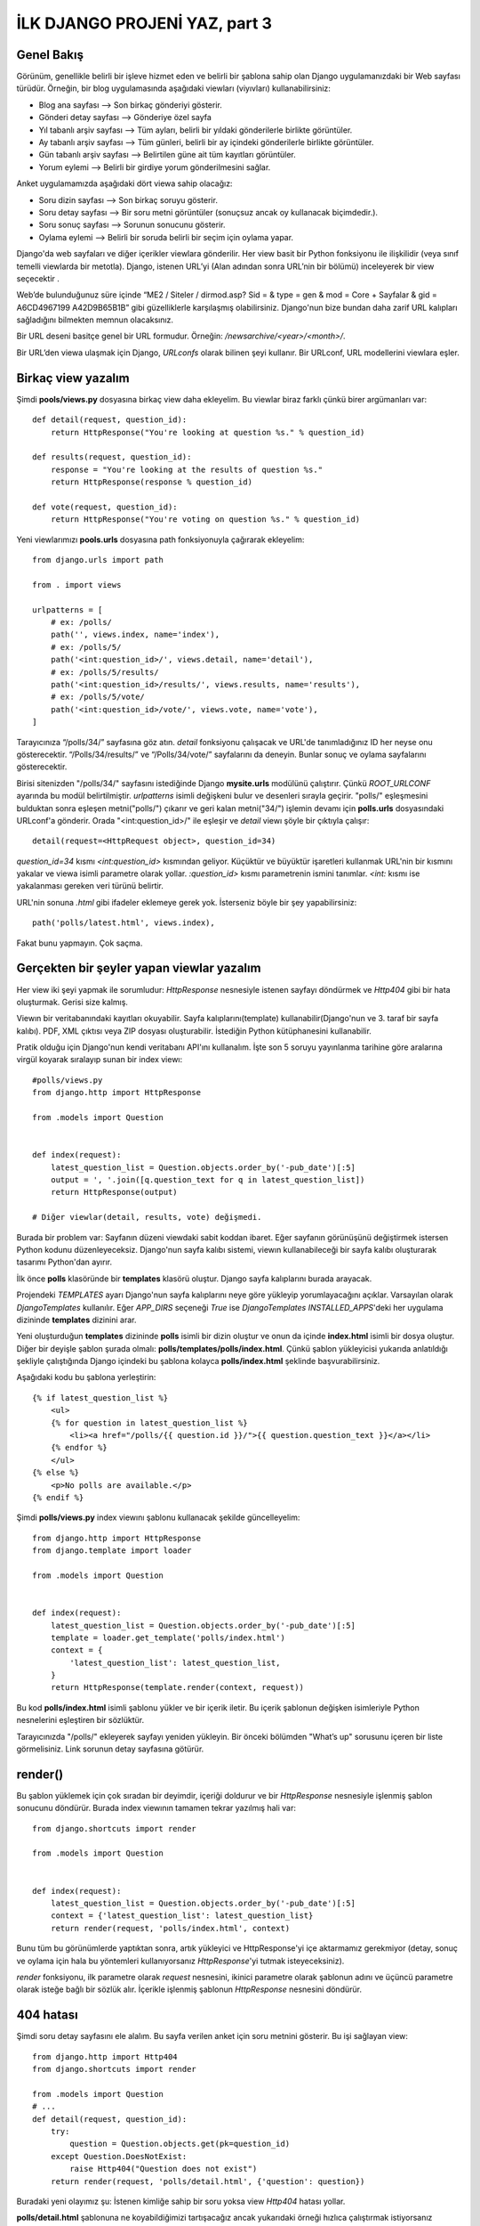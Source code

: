 .. meta::
   :description: Bu bölümde django view yazmayı ve şablon yazmayı öğreneceğiz.
   :keywords: python, django, çeviri, şablon, view, görünüm, dinamik URL 
   
.. highlight:: python3

******************************
İLK DJANGO PROJENİ YAZ, part 3
******************************

Genel Bakış
***********

Görünüm, genellikle belirli bir işleve hizmet eden ve belirli 
bir şablona sahip olan Django uygulamanızdaki bir Web sayfası 
türüdür. Örneğin, bir blog uygulamasında aşağıdaki viewları (viyıvları) 
kullanabilirsiniz:

- Blog ana sayfası --> Son birkaç gönderiyi gösterir.
- Gönderi detay sayfası --> Gönderiye özel sayfa
- Yıl tabanlı arşiv sayfası --> Tüm ayları, belirli bir yıldaki gönderilerle birlikte görüntüler.
- Ay tabanlı arşiv sayfası --> Tüm günleri, belirli bir ay içindeki gönderilerle birlikte görüntüler.
- Gün tabanlı arşiv sayfası --> Belirtilen güne ait tüm kayıtları görüntüler.
- Yorum eylemi --> Belirli bir girdiye yorum gönderilmesini sağlar.

Anket uygulamamızda aşağıdaki dört viewa sahip olacağız:

- Soru dizin sayfası --> Son birkaç soruyu gösterir.
- Soru detay sayfası --> Bir soru metni görüntüler (sonuçsuz ancak oy kullanacak biçimdedir.).
- Soru sonuç sayfası --> Sorunun sonucunu gösterir.
- Oylama eylemi --> Belirli bir soruda belirli bir seçim için oylama yapar.

Django'da web sayfaları ve diğer içerikler viewlara gönderilir.
Her view basit bir Python fonksiyonu ile ilişkilidir (veya sınıf temelli 
viewlarda bir metotla). Django, istenen URL’yi (Alan adından sonra URL’nin 
bir bölümü) inceleyerek bir view seçecektir .

Web’de bulunduğunuz süre içinde “ME2 / Siteler / dirmod.asp? 
Sid = & type = gen & mod = Core + Sayfalar & gid = A6CD4967199
A42D9B65B1B” gibi güzelliklerle karşılaşmış olabilirsiniz. 
Django'nun bize bundan daha zarif URL kalıpları sağladığını 
bilmekten memnun olacaksınız.

Bir URL deseni basitçe genel bir URL formudur. Örneğin: 
`/newsarchive/<year>/<month>/`.

Bir URL’den viewa ulaşmak için Django, `URLconfs` olarak 
bilinen şeyi kullanır. Bir URLconf, URL modellerini viewlara
eşler.

Birkaç view yazalım
*******************

Şimdi **pools/views.py** dosyasına birkaç view daha ekleyelim.
Bu viewlar biraz farklı çünkü birer argümanları var::

    def detail(request, question_id):
        return HttpResponse("You're looking at question %s." % question_id)

    def results(request, question_id):
        response = "You're looking at the results of question %s."
        return HttpResponse(response % question_id)

    def vote(request, question_id):
        return HttpResponse("You're voting on question %s." % question_id)

Yeni viewlarımızı **pools.urls** dosyasına path fonksiyonuyla 
çağırarak ekleyelim::

    from django.urls import path

    from . import views

    urlpatterns = [
        # ex: /polls/
        path('', views.index, name='index'),
        # ex: /polls/5/
        path('<int:question_id>/', views.detail, name='detail'),
        # ex: /polls/5/results/
        path('<int:question_id>/results/', views.results, name='results'),
        # ex: /polls/5/vote/
        path('<int:question_id>/vote/', views.vote, name='vote'),
    ]

Tarayıcınıza “/polls/34/” sayfasına göz atın. `detail` fonksiyonu
çalışacak ve URL'de tanımladığınız ID her neyse onu gösterecektir.
“/Polls/34/results/” ve “/Polls/34/vote/” sayfalarını da deneyin.
Bunlar sonuç ve oylama sayfalarını gösterecektir.

Birisi sitenizden "/polls/34/" sayfasını istediğinde Django 
**mysite.urls** modülünü çalıştırır. Çünkü `ROOT_URLCONF` ayarında
bu modül belirtilmiştir. `urlpatterns` isimli değişkeni bulur ve 
desenleri sırayla geçirir. "polls/" eşleşmesini bulduktan sonra
eşleşen metni("polls/") çıkarır ve geri kalan metni("34/") işlemin
devamı için **polls.urls** dosyasındaki URLconf'a gönderir. 
Orada "<int:question_id>/" ile eşleşir ve `detail` viewı 
şöyle bir çıktıyla çalışır::

    detail(request=<HttpRequest object>, question_id=34)

`question_id=34` kısmı `<int:question_id>` kısmından geliyor. 
Küçüktür ve büyüktür işaretleri kullanmak URL'nin bir kısmını
yakalar ve viewa isimli parametre olarak yollar. `:question_id>` 
kısmı parametrenin ismini tanımlar. `<int:` kısmı ise yakalanması 
gereken veri türünü belirtir.

URL'nin sonuna `.html` gibi ifadeler eklemeye gerek yok. 
İsterseniz böyle bir şey yapabilirsiniz::

    path('polls/latest.html', views.index),

Fakat bunu yapmayın. Çok saçma.

Gerçekten bir şeyler yapan viewlar yazalım
******************************************

Her view iki şeyi yapmak ile sorumludur: `HttpResponse` nesnesiyle 
istenen sayfayı döndürmek ve `Http404` gibi bir hata oluşturmak.
Gerisi size kalmış.

Viewın bir veritabanındaki kayıtları okuyabilir. 
Sayfa kalıplarını(template) kullanabilir(Django'nun ve 3. taraf 
bir sayfa kalıbı). PDF, XML çıktısı veya ZIP dosyası oluşturabilir. 
İstediğin Python kütüphanesini kullanabilir.

Pratik olduğu için Django'nun kendi veritabanı API'ını kullanalım. 
İşte son 5 soruyu yayınlanma tarihine göre aralarına virgül 
koyarak sıralayıp sunan bir index viewı::

    #polls/views.py
    from django.http import HttpResponse

    from .models import Question


    def index(request):
        latest_question_list = Question.objects.order_by('-pub_date')[:5]
        output = ', '.join([q.question_text for q in latest_question_list])
        return HttpResponse(output)

    # Diğer viewlar(detail, results, vote) değişmedi.

Burada bir problem var: Sayfanın düzeni viewdaki sabit koddan 
ibaret. Eğer sayfanın görünüşünü değiştirmek istersen Python 
kodunu düzenleyeceksiz. Django'nun sayfa kalıbı sistemi, viewın 
kullanabileceği bir sayfa kalıbı oluşturarak tasarımı Python'dan 
ayırır.

İlk önce **polls** klasöründe bir **templates** klasörü oluştur. 
Django sayfa kalıplarını burada arayacak.

Projendeki `TEMPLATES` ayarı Django'nun sayfa kalıplarını neye 
göre yükleyip yorumlayacağını açıklar. Varsayılan olarak `DjangoTemplates` 
kullanılır. Eğer `APP_DIRS` seçeneği `True` ise `DjangoTemplates` 
`INSTALLED_APPS`'deki her uygulama dizininde **templates** dizinini arar.

Yeni oluşturduğun **templates** dizininde **polls** isimli bir dizin 
oluştur ve onun da içinde **index.html** isimli bir dosya oluştur. 
Diğer bir deyişle şablon şurada olmalı: **polls/templates/polls/index.html**. 
Çünkü şablon yükleyicisi yukarıda anlatıldığı şekliyle çalıştığında 
Django içindeki bu şablona kolayca **polls/index.html** şeklinde 
başvurabilirsiniz.

Aşağıdaki kodu bu şablona yerleştirin::

    {% if latest_question_list %}
        <ul>
        {% for question in latest_question_list %}
            <li><a href="/polls/{{ question.id }}/">{{ question.question_text }}</a></li>
        {% endfor %}
        </ul>
    {% else %}
        <p>No polls are available.</p>
    {% endif %}

Şimdi **polls/views.py** index viewını şablonu kullanacak şekilde 
güncelleyelim::

    from django.http import HttpResponse
    from django.template import loader

    from .models import Question


    def index(request):
        latest_question_list = Question.objects.order_by('-pub_date')[:5]
        template = loader.get_template('polls/index.html')
        context = {
            'latest_question_list': latest_question_list,
        }
        return HttpResponse(template.render(context, request))

Bu kod **polls/index.html** isimli şablonu yükler ve bir içerik iletir. 
Bu içerik şablonun değişken isimleriyle Python nesnelerini eşleştiren 
bir sözlüktür.

Tarayıcınızda "/polls/" ekleyerek sayfayı yeniden yükleyin. Bir önceki 
bölümden "What’s up" sorusunu içeren bir liste görmelisiniz. Link sorunun 
detay sayfasına götürür.

render()
********

Bu şablon yüklemek için çok sıradan bir deyimdir, içeriği doldurur ve bir 
`HttpResponse` nesnesiyle işlenmiş şablon sonucunu döndürür. Burada 
index viewının tamamen tekrar yazılmış hali var::

    from django.shortcuts import render

    from .models import Question


    def index(request):
        latest_question_list = Question.objects.order_by('-pub_date')[:5]
        context = {'latest_question_list': latest_question_list}
        return render(request, 'polls/index.html', context)

Bunu tüm bu görünümlerde yaptıktan sonra, artık yükleyici ve 
HttpResponse'yi içe aktarmamız gerekmiyor (detay, sonuç ve oylama 
için hala bu yöntemleri kullanıyorsanız `HttpResponse`'yi tutmak 
isteyeceksiniz).

`render` fonksiyonu, ilk parametre olarak `request` nesnesini, ikinici 
parametre olarak şablonun adını ve üçüncü parametre olarak isteğe bağlı 
bir sözlük alır. İçerikle işlenmiş şablonun `HttpResponse` nesnesini döndürür.

404 hatası
**********

Şimdi soru detay sayfasını ele alalım. Bu sayfa verilen anket için 
soru metnini gösterir. Bu işi sağlayan view::

    from django.http import Http404
    from django.shortcuts import render

    from .models import Question
    # ...
    def detail(request, question_id):
        try:
            question = Question.objects.get(pk=question_id)
        except Question.DoesNotExist:
            raise Http404("Question does not exist")
        return render(request, 'polls/detail.html', {'question': question})

Buradaki yeni olayımız şu: İstenen kimliğe sahip bir soru yoksa view 
`Http404` hatası yollar.

**polls/detail.html** şablonuna ne koyabildiğimizi tartışacağız ancak 
yukarıdaki örneği hızlıca çalıştırmak istiyorsanız sadece şunu yazın::

    {{ question }}

Bu başlamak için yeterli.

get_object_or_404()
*******************

Bu eğer nesne varsa `get` fonksiyonunu kullanarak nesneyi getirir, yoksa 
`Http404` hatası yollar. Burada detay viewının tamamen tekrar yazılmış 
hali var::

    from django.shortcuts import get_object_or_404, render

    from .models import Question
    # ...
    def detail(request, question_id):
        question = get_object_or_404(Question, pk=question_id)
        return render(request, 'polls/detail.html', {'question': question})

`get_object_or_404()` fonkiyonu ilk parametre olarak Django modelini 
ve `get` fonksiyonuna vermek için istediğiniz sayıda isimli parametreyi alır.
Eğer nesne yoksa `Http404` hatası yollar.

Ayrıca, `get_object_or_404` fonksiyonu üzerine kurulu `get_list_or_404` 
fonkiyonu da vardır. Tek farkı `get` yerine `filter` kullanır. Eğer liste 
boşsa `Http404` hatası verir.

Şablon sistemi kullanalım
*************************

Anket uygulamanızdaki detay viewına geri dönelim. İçerik değişkeni 
`question` göz önüne alınıp tekrar yazıldığında **polls/detail.html** 
şablonu şöyle görülmeli::

    <h1>{{ question.question_text }}</h1>
    <ul>
    {% for choice in question.choice_set.all %}
        <li>{{ choice.choice_text }}</li>
    {% endfor %}
    </ul>

Şablon sistemi değişken özelliklerine erişmek için nokta arama 
sözdizimini kullanır. `{{ question.question_text }}` örneğinde Django önce 
sözlükte `question` nesnesini arar. Bunu başaramazsa, bu durumda çalışan 
bir öznitelik aramaya çalışır. O da başarısız olsaydı, liste 
dizini aramayı denerdi.

    .. TODO: Burada bir paragraf eksik.

Şablonlardaki sabit URL'leri kaldıralım
***************************************

Hatırla, `polls/index.html` şablonunda sorular için link yazdığımızda 
linki kısmen böyle kodlamıştık::

    <li><a href="/polls/{{ question.id }}/">{{ question.question_text }}</a></li>

Bu kodlamada tipinde çok sayıda şablon içeren projelerde URL'leri 
değiştirmeye kalktığımızda sorun ortaya çıkıyor. Bununla 
birlikte, **polls.urls** modülünde path fonksiyonlarında `name` 
değişkenini tanımladığımızdan, url yapılandırmalarınızda tanımlanmış 
belirli URL yolları üzerine kurulu düzeni `{% url%}` template 
etiketini kullanarak kaldırabilirsiniz::

    <li><a href="{% url 'detail' question.id %}">{{ question.question_text }}
    </a></li>

Bunun çalışma şekli, polls.urls modülünde belirtilen URL tanımını 
aramaktır. Tam olarak 'detail' URL'sinin adının nerede tanımlandığını 
görebilirsiniz::

    ...
    # {% url %} şablon etiketiyle çağrılan 'name' değeri
    path('<int:question_id>/', views.detail, name='detail'),
    ...

Eğer anket detay sayfasının URL'sini değiştirmek istersen -mesela "polls/specifics/12/" 
gibi- bunu şablon ya da şablonlarda yapmak yerine **polls/urls.py**'de 
yapmanız yeterli::

    ...
    # 'specifics' sözcüğü eklendi.
    path('specifics/<int:question_id>/', views.detail, name='detail'),
    ...

URL alanları
************

Bu öğretici bir uygulamaya sahip:`polls`. Gerçek bir Django projesi 
belki beş belki on belki daha fazla uygulamaya sahip olur. Peki Django 
farklı URL alanlarını nasıl birbirinden ayırır? Mesela `polls` uygulaması 
detay viewına sahip ve aynı projede bir de `blog` uygulaması detay sayfasına sahip. 
Django hangi uygulamanın viewının çağırıldığını nasıl bilebilir?

Cevap: URL şemasına alan adı eklemek. Alan adı oluşturmak için 
**polls/urls.py** dosyasında `app_name` değişkeni ekleyelim::

    from django.urls import path

    from . import views

    app_name = 'polls'
    urlpatterns = [
        path('', views.index, name='index'),
        path('<int:question_id>/', views.detail, name='detail'),
        path('<int:question_id>/results/', views.results, name='results'),
        path('<int:question_id>/vote/', views.vote, name='vote'),
    ]

Şimdi **polls/index.html** şablonunda  değiştirelim::

    <li><a href="{% url 'polls:detail' question.id %}">{{ question.question_text }}</a></li>
